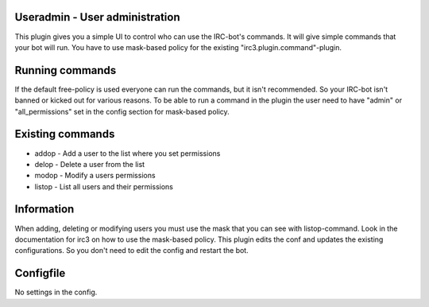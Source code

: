 ===============================
Useradmin - User administration
===============================
This plugin gives you a simple UI to control who can use the IRC-bot's commands. 
It will give simple commands that your bot will run. You have to use mask-based
policy for the existing "irc3.plugin.command"-plugin.

================
Running commands
================
If the default free-policy is used everyone can run the commands,
but it isn't recommended. So your IRC-bot isn't banned or kicked out for
various reasons. To be able to run a command in the plugin the user need
to have "admin" or "all_permissions" set in the config section for mask-based
policy.

=================
Existing commands
=================
* addop - Add a user to the list where you set permissions
* delop - Delete a user from the list
* modop - Modify a users permissions
* listop - List all users and their permissions

===========
Information
===========
When adding, deleting or modifying users you must use the mask that you can 
see with listop-command. Look in the documentation for irc3 on how to use
the mask-based policy. This plugin edits the conf and updates the existing
configurations. So you don't need to edit the config and restart the bot.

==========
Configfile
==========
No settings in the config.
